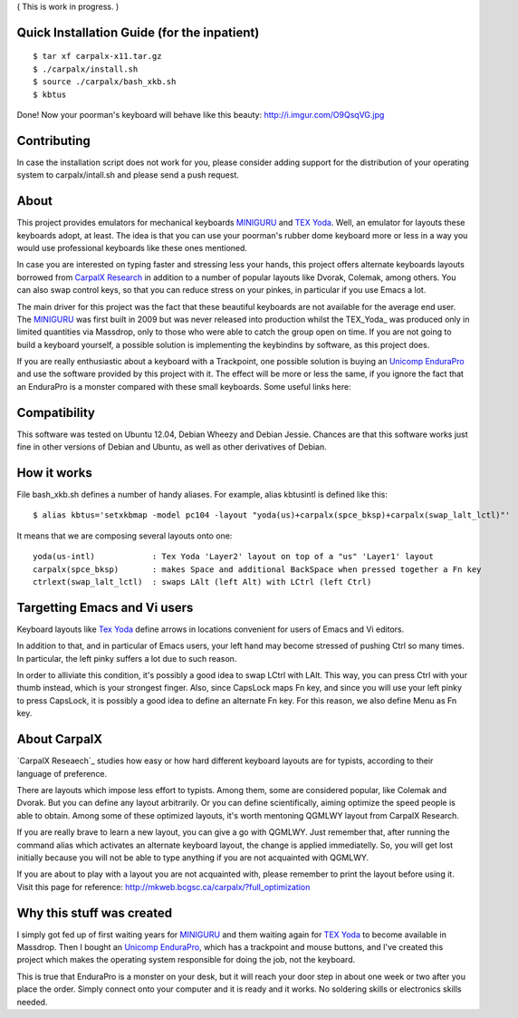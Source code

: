 ( This is work in progress. )

..  _`TEX Yoda` : https://www.massdrop.com/buy/tex-yoda?mode=guest_open
..  _MINIGURU : http://www.guru-board.com
..  _`Unicomp EnduraPro` : http://pckeyboard.com/page/category/EnduraPro
..  _`CarpalX Research` : http://mkweb.bcgsc.ca/carpalx


Quick Installation Guide (for the inpatient)
============================================

::

    $ tar xf carpalx-x11.tar.gz
    $ ./carpalx/install.sh
    $ source ./carpalx/bash_xkb.sh
    $ kbtus


Done! Now your poorman's keyboard will behave like this beauty: http://i.imgur.com/O9QsqVG.jpg


Contributing
============

In case the installation script does not work for you, please consider adding support for the
distribution of your operating system to carpalx/intall.sh and please send a push request.

  
About
=====

This project provides emulators for mechanical keyboards MINIGURU_ and `TEX Yoda`_. Well, an emulator for
layouts these keyboards adopt, at least. The idea is that you can use your poorman's rubber dome keyboard
more or less in a way you would use professional keyboards like these ones mentioned.

In case you are interested on typing faster and stressing less your hands, this project offers
alternate keyboards layouts borrowed from `CarpalX Research`_ in addition to a number of popular
layouts like Dvorak, Colemak, among others. You can also swap control keys, so that you can reduce stress
on your pinkes, in particular if you use Emacs a lot.

The main driver for this project was the fact that these beautiful keyboards are not available for the
average end user. The MINIGURU_ was first built in 2009 but was never released into production whilst
the TEX_Yoda_ was produced only in limited quantities via Massdrop, only to those who were able to catch
the group open on time. If you are not going to build a keyboard yourself, a possible solution is
implementing the keybindins by software, as this project does.

If you are really enthusiastic about a keyboard with a Trackpoint, one possible solution is buying an
`Unicomp EnduraPro`_ and use the software provided by this project with it. The effect will be more or less
the same, if you ignore the fact that an EnduraPro is a monster compared with these small keyboards.
Some useful links here:


Compatibility
=============

This software was tested on Ubuntu 12.04, Debian Wheezy and Debian Jessie. Chances are that this software
works just fine in other versions of Debian and Ubuntu, as well as other derivatives of Debian.


How it works
============

File bash_xkb.sh defines a number of handy aliases. For example, alias kbtusintl is defined like this:

::

    $ alias kbtus='setxkbmap -model pc104 -layout "yoda(us)+carpalx(spce_bksp)+carpalx(swap_lalt_lctl)"'


It means that we are composing several layouts onto one:

::

    yoda(us-intl)            : Tex Yoda 'Layer2' layout on top of a "us" 'Layer1' layout
    carpalx(spce_bksp)       : makes Space and additional BackSpace when pressed together a Fn key
    ctrlext(swap_lalt_lctl)  : swaps LAlt (left Alt) with LCtrl (left Ctrl)


Targetting Emacs and Vi users
=============================

Keyboard layouts like `Tex Yoda`_ define arrows in locations convenient for users of Emacs and Vi editors.

In addition to that, and in particular of Emacs users, your left hand may become stressed of pushing Ctrl so many times. In
particular, the left pinky suffers a lot due to such reason.

In order to alliviate this condition, it's possibly a good idea to swap LCtrl with LAlt. This way, you can press Ctrl with your
thumb instead, which is your strongest finger. Also, since CapsLock maps Fn key, and since you will use your left pinky to press
CapsLock, it is possibly a good idea to define an alternate Fn key. For this reason, we also define Menu as Fn key.


About CarpalX
=============

`CarpalX Reseaech`_ studies how easy or how hard different keyboard layouts are for typists, according to their language of preference.

There are layouts which impose less effort to typists. Among them, some are considered popular, like Colemak and Dvorak. But you can
define any layout arbitrarily. Or you can define scientifically, aiming optimize the speed people is able to obtain. Among some of
these optimized layouts, it's worth mentoning QGMLWY layout from CarpalX Research.

If you are really brave to learn a new layout, you can give a go with QGMLWY. Just remember that, after running the command alias
which activates an alternate keyboard layout, the change is applied immediatelly. So, you will get lost initially because you will
not be able to type anything if you are not acquainted with QGMLWY.

If you are about to play with a layout you are not acquainted with, please remember to print the layout before using it. Visit
this page for reference: http://mkweb.bcgsc.ca/carpalx/?full_optimization


Why this stuff was created
==========================

I simply got fed up of first waiting years for MINIGURU_ and them waiting again for `TEX Yoda`_ to become available in Massdrop.
Then I bought an `Unicomp EnduraPro`_, which has a trackpoint and mouse buttons, and I've created this project which makes
the operating system responsible for doing the job, not the keyboard.

This is true that EnduraPro is a monster on your desk, but it will reach your door step in about one week or two after you
place the order. Simply connect onto your computer and it is ready and it works. No soldering skills or electronics skills
needed.
